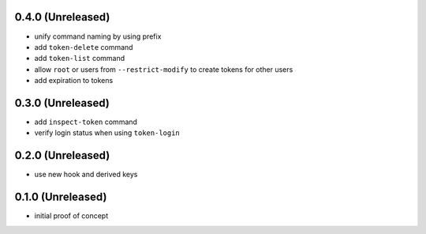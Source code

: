 0.4.0 (Unreleased)
==================

- unify command naming by using prefix

- add ``token-delete`` command

- add ``token-list`` command

- allow ``root`` or users from ``--restrict-modify`` to create tokens for
  other users

- add expiration to tokens


0.3.0 (Unreleased)
==================

- add ``inspect-token`` command

- verify login status when using ``token-login``


0.2.0 (Unreleased)
==================

- use new hook and derived keys


0.1.0 (Unreleased)
==================

- initial proof of concept
